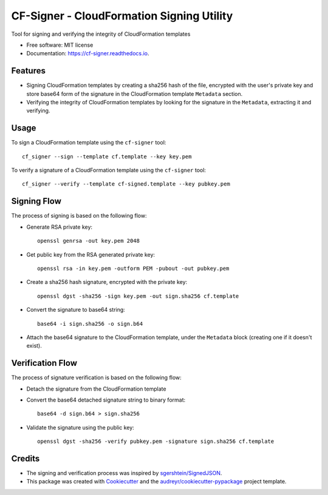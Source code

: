 ==========================================
CF-Signer - CloudFormation Signing Utility
==========================================


.. image:: https://img.shields.io/pypi/v/cf-signer.svg
        :target: https://pypi.python.org/pypi/cf-signer

.. image:: https://img.shields.io/travis/avishayil/cf-signer.svg
        :target: https://travis-ci.com/avishayil/cf-signer

.. image:: https://readthedocs.org/projects/cf-signer/badge/?version=latest
        :target: https://cf-signer.readthedocs.io/en/latest/?version=latest
        :alt: Documentation Status




Tool for signing and verifying the integrity of CloudFormation templates


* Free software: MIT license
* Documentation: https://cf-signer.readthedocs.io.


Features
--------

* Signing CloudFormation templates by creating a sha256 hash of the file, encrypted with the user's private key and store base64 form of the signature in the CloudFormation template ``Metadata`` section.
* Verifying the integrity of CloudFormation templates by looking for the signature in the ``Metadata``, extracting it and verifying.

Usage
-----

To sign a CloudFormation template using the ``cf-signer`` tool::

  cf_signer --sign --template cf.template --key key.pem

To verify a signature of a CloudFormation template using the ``cf-signer`` tool::

  cf_signer --verify --template cf-signed.template --key pubkey.pem

Signing Flow
------------

The process of signing is based on the following flow:

* Generate RSA private key::

    openssl genrsa -out key.pem 2048

* Get public key from the RSA generated private key::

    openssl rsa -in key.pem -outform PEM -pubout -out pubkey.pem

* Create a sha256 hash signature, encrypted with the private key::

    openssl dgst -sha256 -sign key.pem -out sign.sha256 cf.template

* Convert the signature to base64 string::
    
    base64 -i sign.sha256 -o sign.b64

* Attach the base64 signature to the CloudFormation template, under the ``Metadata`` block (creating one if it doesn't exist).

Verification Flow
-----------------

The process of signature verification is based on the following flow:

* Detach the signature from the CloudFormation template

* Convert the base64 detached signature string to binary format::

    base64 -d sign.b64 > sign.sha256

* Validate the signature using the public key::

    openssl dgst -sha256 -verify pubkey.pem -signature sign.sha256 cf.template

Credits
-------

* The signing and verification process was inspired by `sgershtein/SignedJSON`_.

* This package was created with Cookiecutter_ and the `audreyr/cookiecutter-pypackage`_ project template.

.. _`sgershtein/SignedJSON`: https://github.com/sgershtein/SignedJSON
.. _Cookiecutter: https://github.com/audreyr/cookiecutter
.. _`audreyr/cookiecutter-pypackage`: https://github.com/audreyr/cookiecutter-pypackage

